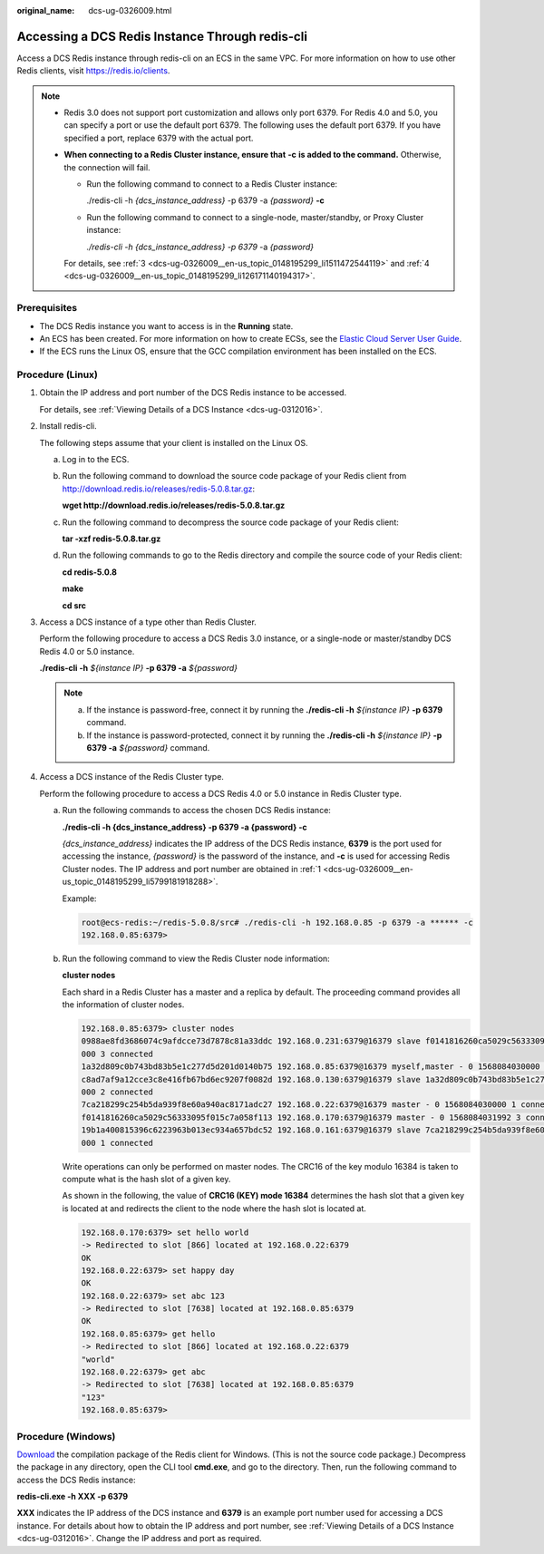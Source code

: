 :original_name: dcs-ug-0326009.html

.. _dcs-ug-0326009:

Accessing a DCS Redis Instance Through redis-cli
================================================

Access a DCS Redis instance through redis-cli on an ECS in the same VPC. For more information on how to use other Redis clients, visit https://redis.io/clients.

.. note::

   -  Redis 3.0 does not support port customization and allows only port 6379. For Redis 4.0 and 5.0, you can specify a port or use the default port 6379. The following uses the default port 6379. If you have specified a port, replace 6379 with the actual port.

   -  **When connecting to a Redis Cluster instance, ensure that** **-c** **is added to the command.** Otherwise, the connection will fail.

      -  Run the following command to connect to a Redis Cluster instance:

         ./redis-cli -h *{dcs_instance_address}* -p 6379 -a *{password}* **-c**

      -  Run the following command to connect to a single-node, master/standby, or Proxy Cluster instance:

         *./redis-cli -h* *{dcs_instance_address} -p 6379* -a *{password}*

      For details, see :ref:`3 <dcs-ug-0326009__en-us_topic_0148195299_li1511472544119>` and :ref:`4 <dcs-ug-0326009__en-us_topic_0148195299_li126171140194317>`.

Prerequisites
-------------

-  The DCS Redis instance you want to access is in the **Running** state.
-  An ECS has been created. For more information on how to create ECSs, see the `Elastic Cloud Server User Guide <https://docs.otc.t-systems.com/en-us/usermanual/ecs/en-us_topic_0163572588.html>`__.
-  If the ECS runs the Linux OS, ensure that the GCC compilation environment has been installed on the ECS.

Procedure (Linux)
-----------------

#. .. _dcs-ug-0326009__en-us_topic_0148195299_li5799181918288:

   Obtain the IP address and port number of the DCS Redis instance to be accessed.

   For details, see :ref:`Viewing Details of a DCS Instance <dcs-ug-0312016>`.

#. Install redis-cli.

   The following steps assume that your client is installed on the Linux OS.

   a. Log in to the ECS.

   b. Run the following command to download the source code package of your Redis client from http://download.redis.io/releases/redis-5.0.8.tar.gz:

      **wget http://download.redis.io/releases/redis-5.0.8.tar.gz**

   c. Run the following command to decompress the source code package of your Redis client:

      **tar -xzf redis-5.0.8.tar.gz**

   d. Run the following commands to go to the Redis directory and compile the source code of your Redis client:

      **cd redis-5.0.8**

      **make**

      **cd src**

#. .. _dcs-ug-0326009__en-us_topic_0148195299_li1511472544119:

   Access a DCS instance of a type other than Redis Cluster.

   Perform the following procedure to access a DCS Redis 3.0 instance, or a single-node or master/standby DCS Redis 4.0 or 5.0 instance.

   **./redis-cli -h** *${instance IP}* **-p 6379 -a** *${password}*

   .. note::

      a. If the instance is password-free, connect it by running the **./redis-cli -h** *${instance IP}* **-p 6379** command.
      b. If the instance is password-protected, connect it by running the **./redis-cli -h** *${instance IP}* **-p 6379 -a** *${password}* command.

#. .. _dcs-ug-0326009__en-us_topic_0148195299_li126171140194317:

   Access a DCS instance of the Redis Cluster type.

   Perform the following procedure to access a DCS Redis 4.0 or 5.0 instance in Redis Cluster type.

   a. Run the following commands to access the chosen DCS Redis instance:

      **./redis-cli -h {dcs_instance_address} -p 6379 -a {password} -c**

      *{dcs_instance_address}* indicates the IP address of the DCS Redis instance, **6379** is the port used for accessing the instance, *{password}* is the password of the instance, and **-c** is used for accessing Redis Cluster nodes. The IP address and port number are obtained in :ref:`1 <dcs-ug-0326009__en-us_topic_0148195299_li5799181918288>`.

      Example:

      .. code-block::

         root@ecs-redis:~/redis-5.0.8/src# ./redis-cli -h 192.168.0.85 -p 6379 -a ****** -c
         192.168.0.85:6379>

   b. Run the following command to view the Redis Cluster node information:

      **cluster nodes**

      Each shard in a Redis Cluster has a master and a replica by default. The proceeding command provides all the information of cluster nodes.

      .. code-block::

         192.168.0.85:6379> cluster nodes
         0988ae8fd3686074c9afdcce73d7878c81a33ddc 192.168.0.231:6379@16379 slave f0141816260ca5029c56333095f015c7a058f113 0 1568084030
         000 3 connected
         1a32d809c0b743bd83b5e1c277d5d201d0140b75 192.168.0.85:6379@16379 myself,master - 0 1568084030000 2 connected 5461-10922
         c8ad7af9a12cce3c8e416fb67bd6ec9207f0082d 192.168.0.130:6379@16379 slave 1a32d809c0b743bd83b5e1c277d5d201d0140b75 0 1568084031
         000 2 connected
         7ca218299c254b5da939f8e60a940ac8171adc27 192.168.0.22:6379@16379 master - 0 1568084030000 1 connected 0-5460
         f0141816260ca5029c56333095f015c7a058f113 192.168.0.170:6379@16379 master - 0 1568084031992 3 connected 10923-16383
         19b1a400815396c6223963b013ec934a657bdc52 192.168.0.161:6379@16379 slave 7ca218299c254b5da939f8e60a940ac8171adc27 0 1568084031
         000 1 connected

      Write operations can only be performed on master nodes. The CRC16 of the key modulo 16384 is taken to compute what is the hash slot of a given key.

      As shown in the following, the value of **CRC16 (KEY) mode 16384** determines the hash slot that a given key is located at and redirects the client to the node where the hash slot is located at.

      .. code-block::

         192.168.0.170:6379> set hello world
         -> Redirected to slot [866] located at 192.168.0.22:6379
         OK
         192.168.0.22:6379> set happy day
         OK
         192.168.0.22:6379> set abc 123
         -> Redirected to slot [7638] located at 192.168.0.85:6379
         OK
         192.168.0.85:6379> get hello
         -> Redirected to slot [866] located at 192.168.0.22:6379
         "world"
         192.168.0.22:6379> get abc
         -> Redirected to slot [7638] located at 192.168.0.85:6379
         "123"
         192.168.0.85:6379>

Procedure (Windows)
-------------------

`Download <https://github.com/MicrosoftArchive/redis/tags>`__ the compilation package of the Redis client for Windows. (This is not the source code package.) Decompress the package in any directory, open the CLI tool **cmd.exe**, and go to the directory. Then, run the following command to access the DCS Redis instance:

**redis-cli.exe -h XXX -p 6379**

**XXX** indicates the IP address of the DCS instance and **6379** is an example port number used for accessing a DCS instance. For details about how to obtain the IP address and port number, see :ref:`Viewing Details of a DCS Instance <dcs-ug-0312016>`. Change the IP address and port as required.

